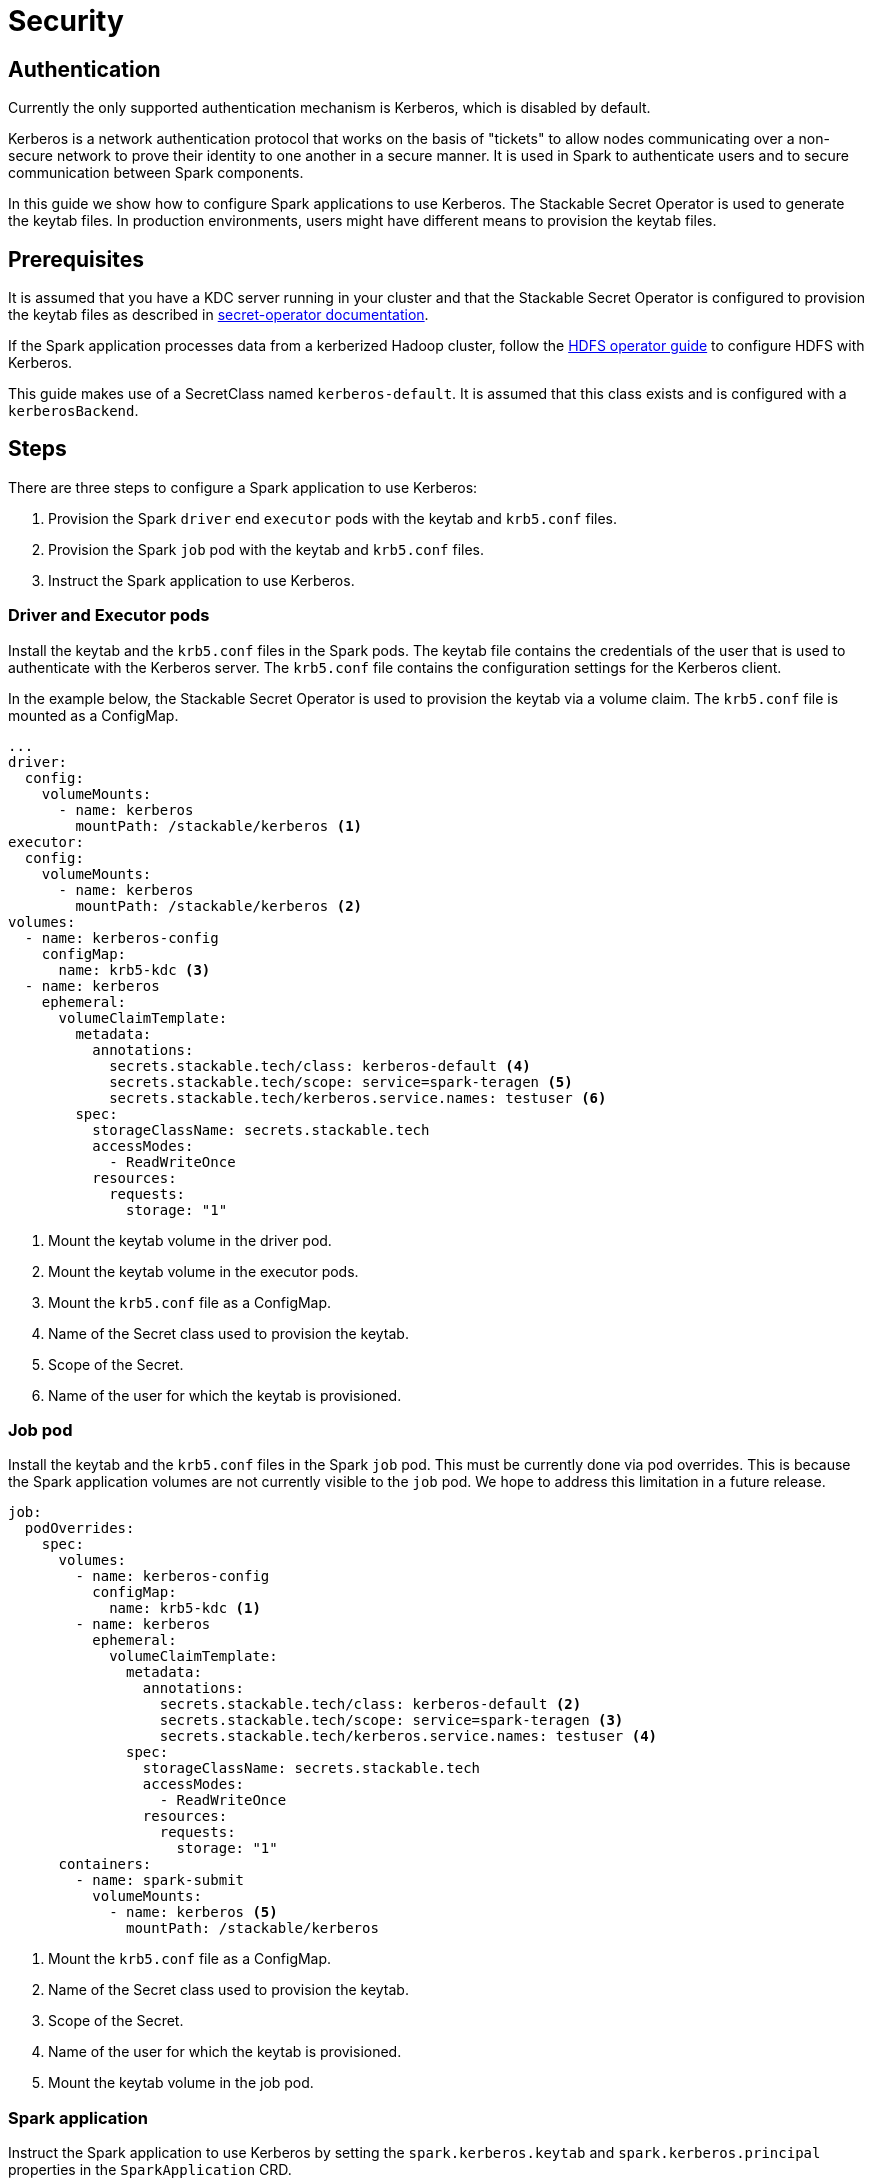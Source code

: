 = Security

== Authentication

Currently the only supported authentication mechanism is Kerberos, which is disabled by default.

Kerberos is a network authentication protocol that works on the basis of "tickets" to allow nodes communicating over a non-secure network to prove their identity to one another in a secure manner. It is used in Spark to authenticate users and to secure communication between Spark components.

In this guide we show how to configure Spark applications to use Kerberos. The Stackable Secret Operator is used to generate the keytab files. In production environments, users might have different means to provision the keytab files.


== Prerequisites

It is assumed that you have a KDC server running in your cluster and that the Stackable Secret Operator is configured to provision the keytab files as described in xref:home:secret-operator:secretclass.adoc#backend-kerberoskeytab[secret-operator documentation].

If the Spark application processes data from a kerberized Hadoop cluster, follow the xref:hdfs-operator:usage-guide:security.adoc[HDFS operator guide] to configure HDFS with Kerberos.

This guide makes use of a SecretClass named `kerberos-default`. It is assumed that this class exists and is configured with a `kerberosBackend`.

== Steps

There are three steps to configure a Spark application to use Kerberos:

1. Provision the Spark `driver` end `executor` pods with the keytab and `krb5.conf` files.
2. Provision the Spark `job` pod with the keytab and `krb5.conf` files.
3. Instruct the Spark application to use Kerberos.

=== Driver and Executor pods

Install the keytab and the `krb5.conf` files in the Spark pods. The keytab file contains the credentials of the user that is used to authenticate with the Kerberos server. The `krb5.conf` file contains the configuration settings for the Kerberos client.

In the example below, the Stackable Secret Operator is used to provision the keytab via a volume claim. The `krb5.conf` file is mounted as a ConfigMap.

[source,yaml]
----
...
driver:
  config:
    volumeMounts:
      - name: kerberos
        mountPath: /stackable/kerberos <1>
executor:
  config:
    volumeMounts:
      - name: kerberos
        mountPath: /stackable/kerberos <2>
volumes:
  - name: kerberos-config
    configMap:
      name: krb5-kdc <3>
  - name: kerberos
    ephemeral:
      volumeClaimTemplate:
        metadata:
          annotations:
            secrets.stackable.tech/class: kerberos-default <4>
            secrets.stackable.tech/scope: service=spark-teragen <5>
            secrets.stackable.tech/kerberos.service.names: testuser <6>
        spec:
          storageClassName: secrets.stackable.tech
          accessModes:
            - ReadWriteOnce
          resources:
            requests:
              storage: "1"
----
<1> Mount the keytab volume in the driver pod.
<2> Mount the keytab volume in the executor pods.
<3> Mount the `krb5.conf` file as a ConfigMap.
<4> Name of the Secret class used to provision the keytab.
<5> Scope of the Secret.
<6> Name of the user for which the keytab is provisioned.


=== Job pod

Install the keytab and the `krb5.conf` files in the Spark `job` pod. This must be currently done via pod overrides. This is because the Spark application volumes are not currently visible to the `job` pod. We hope to address this limitation in a future release.

[source,yaml]
----
job:
  podOverrides:
    spec:
      volumes:
        - name: kerberos-config
          configMap:
            name: krb5-kdc <1>
        - name: kerberos
          ephemeral:
            volumeClaimTemplate:
              metadata:
                annotations:
                  secrets.stackable.tech/class: kerberos-default <2>
                  secrets.stackable.tech/scope: service=spark-teragen <3>
                  secrets.stackable.tech/kerberos.service.names: testuser <4>
              spec:
                storageClassName: secrets.stackable.tech
                accessModes:
                  - ReadWriteOnce
                resources:
                  requests:
                    storage: "1"
      containers:
        - name: spark-submit
          volumeMounts:
            - name: kerberos <5>
              mountPath: /stackable/kerberos
----
<1> Mount the `krb5.conf` file as a ConfigMap.
<2> Name of the Secret class used to provision the keytab.
<3> Scope of the Secret.
<4> Name of the user for which the keytab is provisioned.
<5> Mount the keytab volume in the job pod.



=== Spark application

Instruct the Spark application to use Kerberos by setting the `spark.kerberos.keytab` and `spark.kerberos.principal` properties in the `SparkApplication` CRD.

Finally instruct Spark to use the keytab and `krb5.conf` files provisioned in the previous steps.

[source,yaml]
----
sparkConf:
  "spark.kerberos.keytab": "/stackable/kerberos/keytab"
  "spark.kerberos.principal": "testuser/spark-teragen.default.svc.cluster.local@CLUSTER.LOCAL"
  "spark.driver.extraJavaOptions": "-Djava.security.krb5.conf=/stackable/kerberos/krb5.conf"
  "spark.executor.extraJavaOptions": "-Djava.security.krb5.conf=/stackable/kerberos/krb5.conf"
----

=== Hadoop

TODO: where is the kerberized HDFS discovery config map coming from ?
